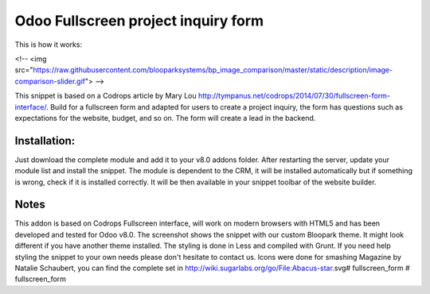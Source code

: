 Odoo Fullscreen project inquiry form
==================

This is how it works:

<!-- <img src="https://raw.githubusercontent.com/blooparksystems/bp_image_comparison/master/static/description/image-comparison-slider.gif"> -->

This snippet is based on a Codrops article by Mary Lou http://tympanus.net/codrops/2014/07/30/fullscreen-form-interface/. Build for a fullscreen form and adapted for users to create a project inquiry, the form has questions such as expectations for the website, budget, and so on. The form will create a lead in the backend.


Installation:
-------------
Just download the complete module and add it to your v8.0 addons folder. After restarting the server, update your module list and install the snippet.
The module is dependent to the CRM, it will be installed automatically but if something is wrong, check if it is installed correctly. It will be then available in your snippet toolbar of the website builder.

Notes
-----
This addon is based on Codrops Fullscreen interface, will work on modern browsers with HTML5 and has been developed and tested for Odoo v8.0. The screenshot shows the snippet with our custom Bloopark theme. It might look different if you have another theme installed. The styling is done in Less and compiled with Grunt. If you need help styling the snippet to your own needs please don't hesitate to contact us.
Icons were done for smashing Magazine by Natalie Schaubert, you can find the complete set in http://wiki.sugarlabs.org/go/File:Abacus-star.svg# fullscreen_form
# fullscreen_form
